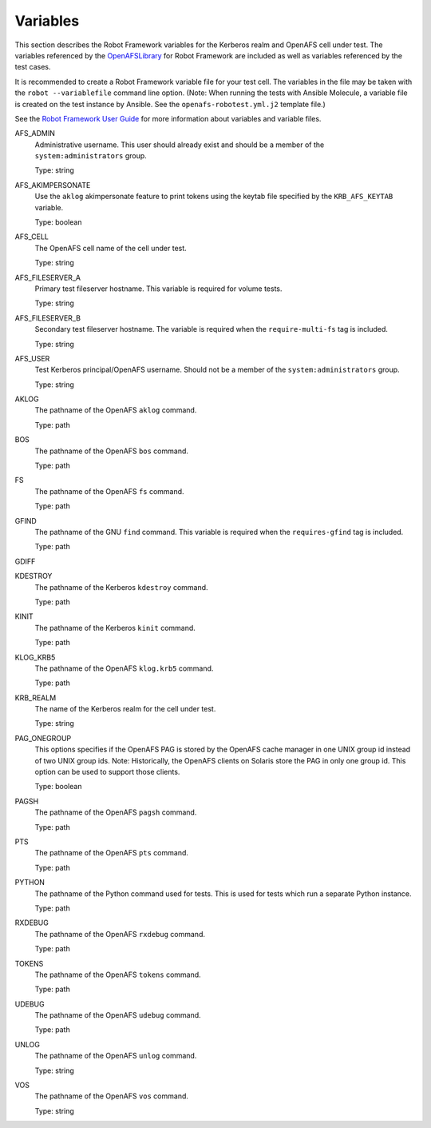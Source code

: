 .. _`Variables`:

Variables
=========

This section describes the Robot Framework variables for the Kerberos realm and
OpenAFS cell under test. The variables referenced by the `OpenAFSLibrary`_ for Robot
Framework are included as well as variables referenced by the test cases.

It is recommended to create a Robot Framework variable file for your test cell.
The variables in the file may be taken with the ``robot --variablefile`` command
line option. (Note: When running the tests with Ansible Molecule, a variable
file is created on the test instance by Ansible. See the
``openafs-robotest.yml.j2`` template file.)

See the `Robot Framework User Guide`_ for more information about variables and
variable files.


AFS_ADMIN
  Administrative username. This user should already exist and should be a
  member of the ``system:administrators`` group.

  Type: string

AFS_AKIMPERSONATE
  Use the ``aklog`` akimpersonate feature to print tokens using the keytab
  file specified by the ``KRB_AFS_KEYTAB`` variable.

  Type: boolean

AFS_CELL
  The OpenAFS cell name of the cell under test.

  Type: string

AFS_FILESERVER_A
  Primary test fileserver hostname. This variable is required for volume tests.

  Type: string

AFS_FILESERVER_B
  Secondary test fileserver hostname. The variable is required when the
  ``require-multi-fs`` tag is included.

  Type: string

AFS_USER
  Test Kerberos principal/OpenAFS username.
  Should not be a member of the ``system:administrators`` group.

  Type: string

AKLOG
  The pathname of the OpenAFS ``aklog`` command.

  Type: path

BOS
  The pathname of the OpenAFS ``bos`` command.

  Type: path

FS
  The pathname of the OpenAFS ``fs`` command.

  Type: path

GFIND
  The pathname of the GNU ``find`` command.  This variable is required
  when the ``requires-gfind`` tag is included.

  Type: path

GDIFF

KDESTROY
  The pathname of the Kerberos ``kdestroy`` command.

  Type: path

KINIT
  The pathname of the Kerberos ``kinit`` command.

  Type: path

KLOG_KRB5
  The pathname of the OpenAFS ``klog.krb5`` command.

  Type: path

KRB_REALM
  The name of the Kerberos realm for the cell under test.

  Type: string

PAG_ONEGROUP
  This options specifies if the OpenAFS PAG is stored by the OpenAFS cache
  manager in one UNIX group id instead of two UNIX group ids.  Note:
  Historically, the OpenAFS clients on Solaris store the PAG in only one group
  id. This option can be used to support those clients.

  Type: boolean

PAGSH
  The pathname of the OpenAFS ``pagsh`` command.

  Type: path

PTS
  The pathname of the OpenAFS ``pts`` command.

  Type: path

PYTHON
  The pathname of the Python command used for tests. This is used for tests
  which run a separate Python instance.

  Type: path

RXDEBUG
  The pathname of the OpenAFS ``rxdebug`` command.

  Type: path

TOKENS
  The pathname of the OpenAFS ``tokens`` command.

  Type: path

UDEBUG
  The pathname of the OpenAFS ``udebug`` command.

  Type: path

UNLOG
  The pathname of the OpenAFS ``unlog`` command.

  Type: string

VOS
  The pathname of the OpenAFS ``vos`` command.

  Type: string

.. _`Robot Framework User Guide`: https://robotframework.org/robotframework/latest/RobotFrameworkUserGuide.html
.. _`OpenAFSLibrary`: https://github.com/openafs-contrib/robotframework-openafslibrary
